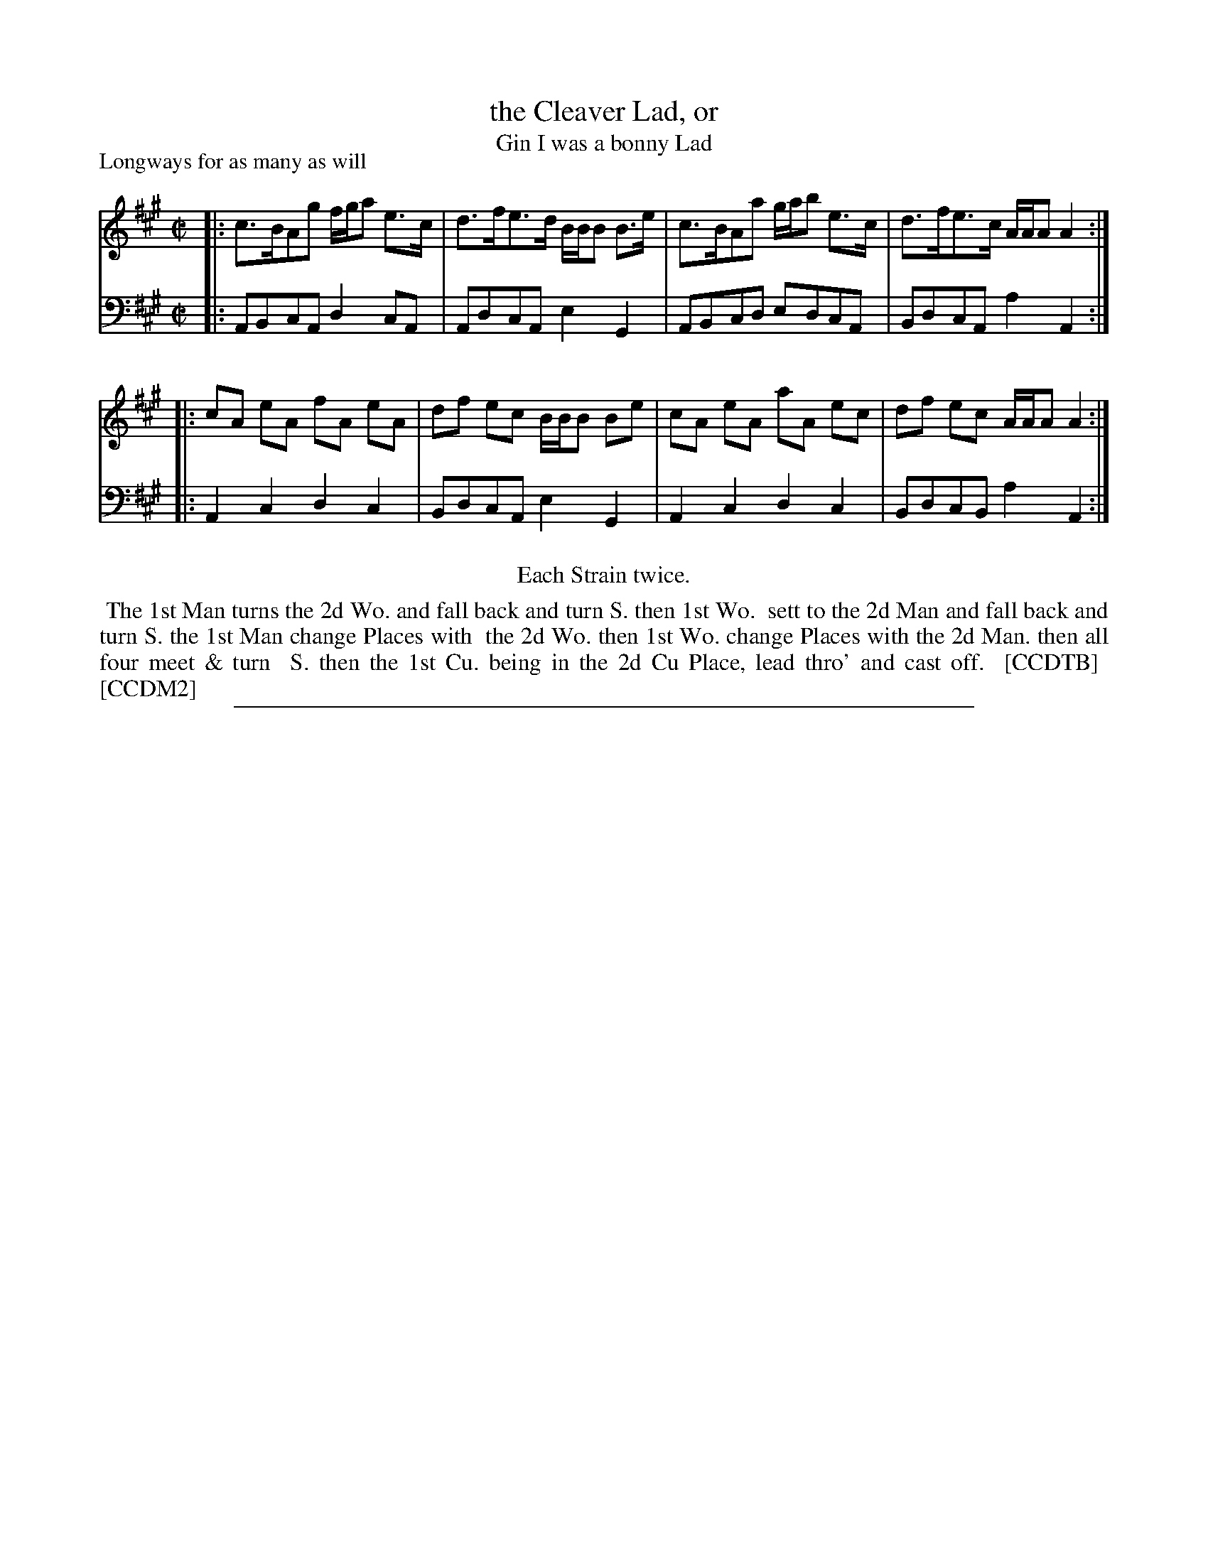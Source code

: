 X: 1
T: the Cleaver Lad, or
T: Gin I was a bonny Lad
P: Longways for as many as will
%R: reel
B: "Caledonian Country Dances" printed by John Walsh for John Johnson, London
S: 1: CCDTB http://imslp.org/wiki/Caledonian_Country_Dances_with_a_Thorough_Bass_(Various) p.49
B: "The Compleat Country Dancing-Master" printed by John Walsh, London ca. 1740
S: 6: CCDM2 http://imslp.org/wiki/The_Compleat_Country_Dancing-Master_(Various) V.2 (104)
Z: 2013 John Chambers <jc:trillian.mit.edu>
N: Repeats added to satisfy the "Each Strain twice" instruction.
N: Differences: Titles in reverse order; staff breaks; one "Then" vs. "then".
M: C|
L: 1/8
K: A
% - - - - - - - - - - - - - - - - - - - - - - - - -
V: 1
|: c>BAg f/g/a e>c | d>fe>d B/B/B B>e | c>BAa g/a/b e>c | d>fe>c A/A/A A2 :|
|: cA eA fA eA | df ec B/B/B Be | cA eA aA ec | df ec A/A/A A2 :|
% - - - - - - - - - - - - - - - - - - - - - - - - -
V: 2 clef=bass middle=d
|: ABcA d2cA | AdcA e2G2 | ABcd edcA | BdcA a2A2 :|
|: A2c2 d2c2 | BdcA e2G2 | A2c2 d2c2 | BdcB a2A2 :|
% - - - - - - - - - - - - - - - - - - - - - - - - -
%%center Each Strain twice.
%%begintext align
%% The 1st Man turns the 2d Wo. and fall back and turn S. then 1st Wo.
%% sett to the 2d Man and fall back and turn S. the 1st Man change Places with
%% the 2d Wo. then 1st Wo. change Places with the 2d Man. then all four meet & turn
%% S. then the 1st Cu. being in the 2d Cu Place, lead thro' and cast off.
%% [CCDTB]
%% [CCDM2]
%%endtext
%%sep 1 8 500
